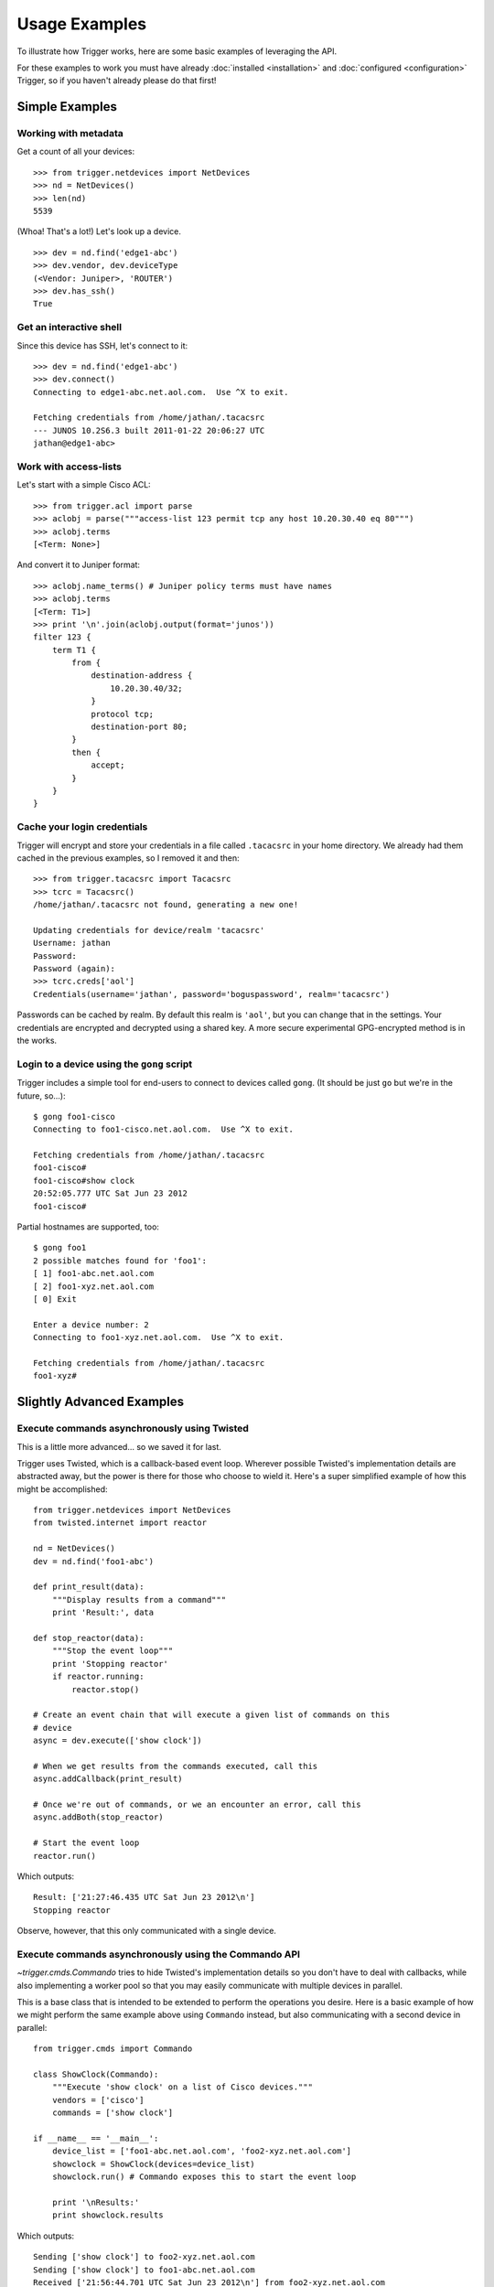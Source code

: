 ##############
Usage Examples
##############

To illustrate how Trigger works, here are some basic examples of leveraging the
API.

For these examples to work you must have already :doc:`installed
<installation>` and :doc:`configured <configuration>` Trigger, so if you
haven't already please do that first!

Simple Examples
===============

Working with metadata
---------------------

Get a count of all your devices::

    >>> from trigger.netdevices import NetDevices
    >>> nd = NetDevices()
    >>> len(nd)
    5539

(Whoa! That's a lot!) Let's look up a device.

::

    >>> dev = nd.find('edge1-abc')
    >>> dev.vendor, dev.deviceType
    (<Vendor: Juniper>, 'ROUTER')
    >>> dev.has_ssh()
    True

Get an interactive shell
------------------------

Since this device has SSH, let's connect to it::

    >>> dev = nd.find('edge1-abc')
    >>> dev.connect()
    Connecting to edge1-abc.net.aol.com.  Use ^X to exit.

    Fetching credentials from /home/jathan/.tacacsrc
    --- JUNOS 10.2S6.3 built 2011-01-22 20:06:27 UTC
    jathan@edge1-abc>

Work with access-lists
----------------------

Let's start with a simple Cisco ACL::

    >>> from trigger.acl import parse
    >>> aclobj = parse("""access-list 123 permit tcp any host 10.20.30.40 eq 80""")
    >>> aclobj.terms
    [<Term: None>]

And convert it to Juniper format::

    >>> aclobj.name_terms() # Juniper policy terms must have names
    >>> aclobj.terms
    [<Term: T1>]
    >>> print '\n'.join(aclobj.output(format='junos'))
    filter 123 {
        term T1 {
            from {
                destination-address {
                    10.20.30.40/32;
                }
                protocol tcp;
                destination-port 80;
            }
            then {
                accept;
            }
        }
    }

Cache your login credentials
----------------------------

Trigger will encrypt and store your credentials in a file called ``.tacacsrc``
in your home directory. We already had them cached in the previous examples, so
I removed it and then::

    >>> from trigger.tacacsrc import Tacacsrc
    >>> tcrc = Tacacsrc()
    /home/jathan/.tacacsrc not found, generating a new one!

    Updating credentials for device/realm 'tacacsrc'
    Username: jathan
    Password:
    Password (again):
    >>> tcrc.creds['aol']
    Credentials(username='jathan', password='boguspassword', realm='tacacsrc')

Passwords can be cached by realm. By default this realm is ``'aol'``, but you
can change that in the settings. Your credentials are encrypted and decrypted
using a shared key. A more secure experimental GPG-encrypted method is in the
works.

Login to a device using the ``gong`` script
-------------------------------------------

Trigger includes a simple tool for end-users to connect to devices called
``gong``. (It should be just ``go`` but we're in the future, so...)::

    $ gong foo1-cisco
    Connecting to foo1-cisco.net.aol.com.  Use ^X to exit.

    Fetching credentials from /home/jathan/.tacacsrc
    foo1-cisco#
    foo1-cisco#show clock
    20:52:05.777 UTC Sat Jun 23 2012
    foo1-cisco#

Partial hostnames are supported, too::

    $ gong foo1
    2 possible matches found for 'foo1':
    [ 1] foo1-abc.net.aol.com
    [ 2] foo1-xyz.net.aol.com
    [ 0] Exit

    Enter a device number: 2
    Connecting to foo1-xyz.net.aol.com.  Use ^X to exit.

    Fetching credentials from /home/jathan/.tacacsrc
    foo1-xyz#

Slightly Advanced Examples
==========================

Execute commands asynchronously using Twisted
---------------------------------------------

This is a little more advanced... so we saved it for last.

Trigger uses Twisted, which is a callback-based event loop. Wherever possible
Twisted's implementation details are abstracted away, but the power is there
for those who choose to wield it. Here's a super simplified example of how this
might be accomplished::

    from trigger.netdevices import NetDevices
    from twisted.internet import reactor

    nd = NetDevices()
    dev = nd.find('foo1-abc')

    def print_result(data):
        """Display results from a command"""
        print 'Result:', data

    def stop_reactor(data):
        """Stop the event loop"""
        print 'Stopping reactor'
        if reactor.running:
            reactor.stop()

    # Create an event chain that will execute a given list of commands on this
    # device
    async = dev.execute(['show clock'])

    # When we get results from the commands executed, call this
    async.addCallback(print_result)

    # Once we're out of commands, or we an encounter an error, call this
    async.addBoth(stop_reactor)

    # Start the event loop
    reactor.run()

Which outputs::

    Result: ['21:27:46.435 UTC Sat Jun 23 2012\n']
    Stopping reactor

Observe, however, that this only communicated with a single device.

Execute commands asynchronously using the Commando API
------------------------------------------------------

`~trigger.cmds.Commando` tries to hide Twisted's implementation details so you
don't have to deal with callbacks, while also implementing a worker pool so
that you may easily communicate with multiple devices in parallel.

This is a base class that is intended to be extended to perform the operations
you desire. Here is a basic example of how we might perform the same example
above using ``Commando`` instead, but also communicating with a second device
in parallel::

    from trigger.cmds import Commando

    class ShowClock(Commando):
        """Execute 'show clock' on a list of Cisco devices."""
        vendors = ['cisco']
        commands = ['show clock']

    if __name__ == '__main__':
        device_list = ['foo1-abc.net.aol.com', 'foo2-xyz.net.aol.com']
        showclock = ShowClock(devices=device_list)
        showclock.run() # Commando exposes this to start the event loop

        print '\nResults:'
        print showclock.results

Which outputs::

    Sending ['show clock'] to foo2-xyz.net.aol.com
    Sending ['show clock'] to foo1-abc.net.aol.com
    Received ['21:56:44.701 UTC Sat Jun 23 2012\n'] from foo2-xyz.net.aol.com
    Received ['21:56:44.704 UTC Sat Jun 23 2012\n'] from foo1-abc.net.aol.com

    Results:
    {
        'foo1-abc.net.aol.com': {
            'show clock': '21:56:44.704 UTC Sat Jun 23 2012\n'
        },
        'foo2-xyz.net.aol.com': {
            'show clock': '21:56:44.701 UTC Sat Jun 23 2012\n'
        }
    }

Get structured data back using the Commando API
-----------------------------------------------

`~trigger.cmds.Commando` The results from each worker are parsed through the TextFSM templating engine, if a matching template file exists within the `~trigger.settings.TEXTFSM_TEMPLATE_DIR` directory.

For this to work you must have an attribute on your netdevices model that specifies the network operating system, ie IOS, NXOS or JUNOS. This will be used to correlate the right template for a given device based on the naming convention used by the TextFSM templates.

Net Devices Object::

    {
        "adminStatus": "PRODUCTION", 
        "enablePW": "cisco", 
        "OOBTerminalServerTCPPort": "5005", 
        "assetID": "0000012345", 
        "OOBTerminalServerNodeName": "ts1", 
        "onCallEmail": "nobody@aol.net", 
        "onCallID": "17", 
        "OOBTerminalServerFQDN": "foo1-abc.net.aol.com",
        "owner": "12345678 - Network Engineering", 
        "OOBTerminalServerPort": "5", 
        "onCallName": "Data Center", 
        "nodeName": "foo1-abc.net.aol.com", 
        "make": "M40 INTERNET BACKBONE ROUTER", 
        "budgetCode": "1234578", 
        "budgetName": "Data Center", 
        "operationStatus": "MONITORED", 
        "deviceType": "ROUTER", 
        "lastUpdate": "2010-07-19 19:56:32.0", 
        "authMethod": "tacacs", 
        "projectName": "Test Lab", 
        "barcode": "0101010101", 
        "site": "LAB", 
        "loginPW": "cisco", 
        "lifecycleStatus": "INSTALLED", 
        "manufacturer": "CISCO", 
        "operatingSystem": "IOS", 
        "layer3": "1", 
        "layer2": "1", 
        "room": "CR10", 
        "layer4": "1", 
        "serialNumber": "987654321", 
        "owningTeam": "Data Center", 
        "coordinate": "16ZZ", 
        "model": "M40-B-AC", 
        "OOBTerminalServerConnector": "C"
    }

Template Naming Convention::

    {VENDOR}_{OS}_{COMMAND}.template


Template Directory Structure::

        $ tree vendor
        vendor
        └── ntc_templates
            ├── cisco_ios_show_clock.template
            ├── cisco_ios_show_inventory.template
            ├── cisco_ios_show_ip_int_brief.template
            ├── cisco_ios_show_version.template
            ├── cisco_nxos_show_clock.template
            ├── cisco_nxos_show_inventory.template
            ├── cisco_nxos_show_version.template

TextFSM Commando Implementation::

        class ShowMeTheMoney(Commando):
            """Execute the following on a list of Cisco devices:
                'show clock'
                'show version'
                'show ip int brief'
                'show inventory'
                'show run | in cisco'
            """
            vendors = ['cisco']
            commands = ['show clock', 'show version', 'show ip int brief', 'show inventory', 'show run | in cisco']

        if __name__ == '__main__':
            device_list = ['foo1-abc.net.aol.com'']
            showstuff = ShowMeTheMoney(devices=device_list)
            showstuff.run() # Commando exposes this to start the event loop

            print '\nResults:'
            pprint(showstuff.results)

            print '\nStruct Results:'
            pprint(showstuff.parsed_results)

Which outputs::

	Results:
	{'r1.demo.local': {'show clock': '*06:51:44.460 UTC Tue Mar 15 2016\r\n',
			   'show inventory': 'NAME: "Chassis", DESCR: "Cisco CSR1000V Chassis"\r\nPID: CSR1000V          , VID: V00, SN: 9G0T83AE5II\r\n\r\nNAME: "module R0", DESCR: "Cisco CSR1000V Route Processor"\r\nPID: CSR1000V          , VID: V00, SN: JAB1303001C\r\n\r\nNAME: "module F0", DESCR: "Cisco CSR1000V Embedded Services Processor"\r\nPID: CSR1000V          , VID:    , SN:            \r\n\r\n\r\n',
			   'show ip int brief': 'Interface              IP-Address      OK? Method Status                Protocol\r\nGigabitEthernet1       10.20.1.10      YES NVRAM  up                    up      \r\nGigabitEthernet2       unassigned      YES NVRAM  administratively down down    \r\nGigabitEthernet3       unassigned      YES NVRAM  administratively down down    \r\nGigabitEthernet4       unassigned      YES NVRAM  administratively down down    \r\n',
			   'show run | in cisco': 'username cisco secret 5 $1$zh1E$8GjiAf7YYDFPkLBYWMgpI0\r\n',
			   'show version': 'Cisco IOS XE Software, Version 03.12.00.S - Standard Support Release\r\nCisco IOS Software, CSR1000V Software (X86_64_LINUX_IOSD-UNIVERSALK9-M), Version 15.4(2)S, RELEASE SOFTWARE (fc2)\r\nTechnical Support: http://www.cisco.com/techsupport\r\nCopyright (c) 1986-2014 by Cisco Systems, Inc.\r\nCompiled Wed 26-Mar-14 21:09 by mcpre\r\n\r\n\r\nCisco IOS-XE software, Copyright (c) 2005-2014 by cisco Systems, Inc.\r\nAll rights reserved.  Certain components of Cisco IOS-XE software are\r\nlicensed under the GNU General Public License ("GPL") Version 2.0.  The\r\nsoftware code licensed under GPL Version 2.0 is free software that comes\r\nwith ABSOLUTELY NO WARRANTY.  You can redistribute and/or modify such\r\nGPL code under the terms of GPL Version 2.0.  For more details, see the\r\ndocumentation or "License Notice" file accompanying the IOS-XE software,\r\nor the applicable URL provided on the flyer accompanying the IOS-XE\r\nsoftware.\r\n\r\n\r\nROM: IOS-XE ROMMON\r\n\r\nR1 uptime is 1 minute\r\nUptime for this control processor is 3 minutes\r\nSystem returned to ROM by reload\r\nSystem image file is "bootflash:packages.conf"\r\nLast reload reason: <NULL>\r\n\r\n\r\n\r\nThis product contains cryptographic features and is subject to United\r\nStates and local country laws governing import, export, transfer and\r\nuse. Delivery of Cisco cryptographic products does not imply\r\nthird-party authority to import, export, distribute or use encryption.\r\nImporters, exporters, distributors and users are responsible for\r\ncompliance with U.S. and local country laws. By using this product you\r\nagree to comply with applicable laws and regulations. If you are unable\r\nto comply with U.S. and local laws, return this product immediately.\r\n\r\nA summary of U.S. laws governing Cisco cryptographic products may be found at:\r\nhttp://www.cisco.com/wwl/export/crypto/tool/stqrg.html\r\n\r\nIf you require further assistance please contact us by sending email to\r\nexport@cisco.com.\r\n\r\nLicense Level: limited\r\nLicense Type: Default. No valid license found.\r\nNext reload license Level: limited\r\n\r\ncisco CSR1000V (VXE) processor with 804580K/6147K bytes of memory.\r\nProcessor board ID 9G0T83AE5II\r\n4 Gigabit Ethernet interfaces\r\n32768K bytes of non-volatile configuration memory.\r\n2097152K bytes of physical memory.\r\n7774207K bytes of virtual hard disk at bootflash:.\r\n\r\nConfiguration register is 0x2102\r\n\r\n'}}


        Struct Results:
        {'foo1-abc.net.aol.com': {'show clock': {'day': ['10'],
                                          'dayweek': ['Thu'],
                                          'month': ['Mar'],
                                          'time': ['23:22:54.994'],
                                          'timezone': ['UTC'],
                                          'year': ['2016']},
                           'show inventory': {'descr': ['Cisco CSR1000V Chassis',
                                                        'Cisco CSR1000V Route Processor',
                                                        'Cisco CSR1000V Embedded Services Processor'],
                                              'name': ['Chassis',
                                                       'module R0',
                                                       'module F0'],
                                              'pid': ['CSR1000V',
                                                      'CSR1000V',
                                                      'CSR1000V'],
                                              'sn': ['9G0T83AE5II',
                                                     'JAB1303001C',
                                                     ''],
                                              'vid': ['V00', 'V00', '']},
                           'show ip int brief': {'intf': ['GigabitEthernet1',
                                                          'GigabitEthernet2',
                                                          'GigabitEthernet3',
                                                          'GigabitEthernet4'],
                                                 'ipaddr': ['10.20.1.10',
                                                            'unassigned',
                                                            'unassigned',
                                                            'unassigned'],
                                                 'proto': ['up',
                                                           'down',
                                                           'down',
                                                           'down'],
                                                 'status': ['up',
                                                            'administratively down',
                                                            'administratively down',
                                                            'administratively down']},
                           'show version': {'config_register': ['0x2102'],
                                            'hardware': ['CSR1000V'],
                                            'hostname': ['R1'],
                                            'running_image': ['packages.conf'],
                                            'serial': [''],
                                            'uptime': ['37 minutes'],
                                            'version': ['15.4(2)S']}}}
